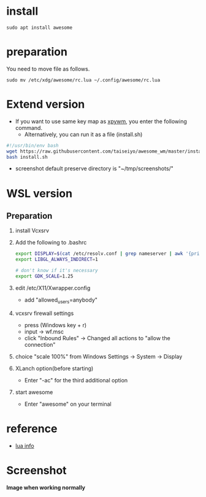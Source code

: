* install
#+begin_src  
sudo apt install awesome
#+end_src

* preparation
You need to move file as follows.

#+begin_src  
sudo mv /etc/xdg/awesome/rc.lua ~/.config/awesome/rc.lua
#+end_src

* Extend version

- If you want to use same key map as [[https://github.com/h-ohsaki/xpywm][xpywm]], you enter the following command.
  - Alternatively, you can run it as a file (install.sh) 

#+begin_src bash 
#!/usr/bin/env bash
wget https://raw.githubusercontent.com/taiseiyo/awesome_wm/master/install.sh
bash install.sh
#+end_src

- screenshot default preserve directory is "~/tmp/screenshots/"

* WSL version
** Preparation 
1. install Vcxsrv

2. Add the following to .bashrc
  #+begin_src bash
  export DISPLAY=$(cat /etc/resolv.conf | grep nameserver | awk '{print $2}'):0
  export LIBGL_ALWAYS_INDIRECT=1

  # don't know if it's necessary 
  export GDK_SCALE=1.25
  #+end_src

3. edit /etc/X11/Xwrapper.config
  - add "allowed_users=anybody"

4. vcxsrv firewall settings
  - press (Windows key + r)
  - input → wf.msc 
  - click "Inbound Rules" → Changed all actions to "allow the connection"

5. choice "scale 100%" from Windows Settings → System → Display

6. XLanch option(before starting) 
  - Enter "-ac" for the third additional option 

7. start awesome
  - Enter "awesome" on your terminal

* reference
- [[https://awesomewm.org/apidoc/sample%20files/rc.lua.html][lua info]]

* Screenshot
*Image when working normally*

[[https://raw.githubusercontent.com/taiseiyo/awesome_wm/master/images/screenshot.png]]

